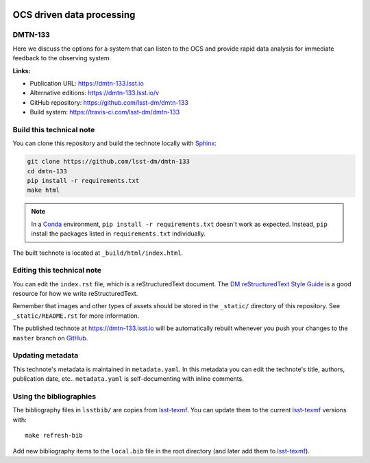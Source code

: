 .. image:: https://img.shields.io/badge/dmtn--133-lsst.io-brightgreen.svg
   :target: https://dmtn-133.lsst.io
.. image:: https://travis-ci.com/lsst-dm/dmtn-133.svg
   :target: https://travis-ci.com/lsst-dm/dmtn-133
..
  Uncomment this section and modify the DOI strings to include a Zenodo DOI badge in the README
  .. image:: https://zenodo.org/badge/doi/10.5281/zenodo.#####.svg
     :target: http://dx.doi.org/10.5281/zenodo.#####

##########################
OCS driven data processing
##########################

DMTN-133
========

Here we discuss the options for a system that can listen to the OCS and provide rapid data analysis for immediate feedback to the observing system.

**Links:**

- Publication URL: https://dmtn-133.lsst.io
- Alternative editions: https://dmtn-133.lsst.io/v
- GitHub repository: https://github.com/lsst-dm/dmtn-133
- Build system: https://travis-ci.com/lsst-dm/dmtn-133


Build this technical note
=========================

You can clone this repository and build the technote locally with `Sphinx`_:

.. code-block:: bash

   git clone https://github.com/lsst-dm/dmtn-133
   cd dmtn-133
   pip install -r requirements.txt
   make html

.. note::

   In a Conda_ environment, ``pip install -r requirements.txt`` doesn't work as expected.
   Instead, ``pip`` install the packages listed in ``requirements.txt`` individually.

The built technote is located at ``_build/html/index.html``.

Editing this technical note
===========================

You can edit the ``index.rst`` file, which is a reStructuredText document.
The `DM reStructuredText Style Guide`_ is a good resource for how we write reStructuredText.

Remember that images and other types of assets should be stored in the ``_static/`` directory of this repository.
See ``_static/README.rst`` for more information.

The published technote at https://dmtn-133.lsst.io will be automatically rebuilt whenever you push your changes to the ``master`` branch on `GitHub <https://github.com/lsst-dm/dmtn-133>`_.

Updating metadata
=================

This technote's metadata is maintained in ``metadata.yaml``.
In this metadata you can edit the technote's title, authors, publication date, etc..
``metadata.yaml`` is self-documenting with inline comments.

Using the bibliographies
========================

The bibliography files in ``lsstbib/`` are copies from `lsst-texmf`_.
You can update them to the current `lsst-texmf`_ versions with::

   make refresh-bib

Add new bibliography items to the ``local.bib`` file in the root directory (and later add them to `lsst-texmf`_).

.. _Sphinx: http://sphinx-doc.org
.. _DM reStructuredText Style Guide: https://developer.lsst.io/restructuredtext/style.html
.. _this repo: ./index.rst
.. _Conda: http://conda.pydata.org/docs/
.. _lsst-texmf: https://lsst-texmf.lsst.io
